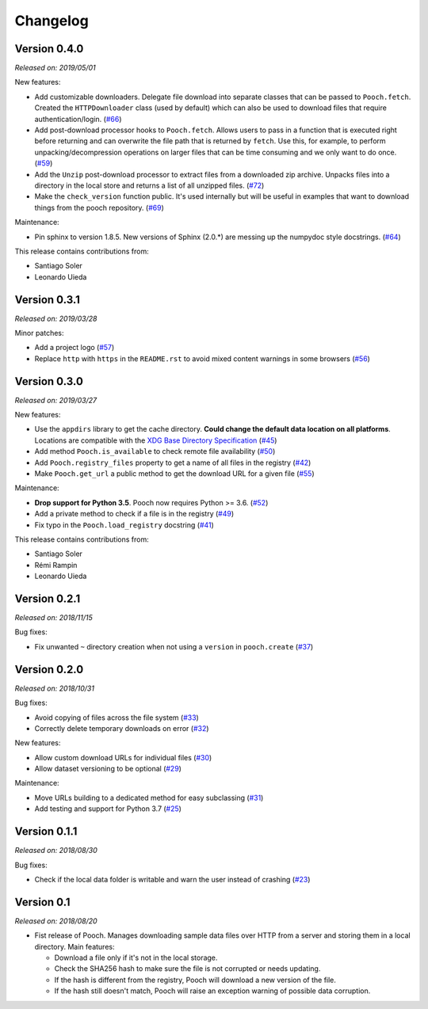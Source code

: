 .. _changes:

Changelog
=========

Version 0.4.0
-------------

*Released on: 2019/05/01*

New features:

* Add customizable downloaders. Delegate file download into separate classes that can be
  passed to ``Pooch.fetch``. Created the ``HTTPDownloader`` class (used by default)
  which can also be used to download files that require authentication/login. (`#66
  <https://github.com/fatiando/pooch/pull/66>`__)
* Add post-download processor hooks to ``Pooch.fetch``. Allows users to pass in a
  function that is executed right before returning and can overwrite the file path that
  is returned by ``fetch``. Use this, for example, to perform unpacking/decompression
  operations on larger files that can be time consuming and we only want to do once.
  (`#59 <https://github.com/fatiando/pooch/pull/59>`__)
* Add the ``Unzip`` post-download processor to extract files from a downloaded zip
  archive. Unpacks files into a directory in the local store and returns a list of all
  unzipped files. (`#72 <https://github.com/fatiando/pooch/pull/72>`__)
* Make the ``check_version`` function public. It's used internally but will be useful in
  examples that want to download things from the pooch repository. (`#69
  <https://github.com/fatiando/pooch/pull/69>`__)

Maintenance:

* Pin sphinx to version 1.8.5. New versions of Sphinx (2.0.*) are messing up the
  numpydoc style docstrings. (`#64 <https://github.com/fatiando/pooch/pull/64>`__)

This release contains contributions from:

* Santiago Soler
* Leonardo Uieda


Version 0.3.1
-------------

*Released on: 2019/03/28*

Minor patches:

* Add a project logo (`#57 <https://github.com/fatiando/pooch/pull/57>`__)
* Replace ``http`` with ``https`` in the ``README.rst`` to avoid mixed content warnings
  in some browsers (`#56 <https://github.com/fatiando/pooch/pull/56>`__)

Version 0.3.0
-------------

*Released on: 2019/03/27*

New features:

* Use the ``appdirs`` library to get the cache directory. **Could change the default
  data location on all platforms**. Locations are compatible with the
  `XDG Base Directory Specification <https://specifications.freedesktop.org/basedir-spec/basedir-spec-latest.html>`__
  (`#45 <https://github.com/fatiando/pooch/pull/45>`__)
* Add method ``Pooch.is_available`` to check remote file availability
  (`#50 <https://github.com/fatiando/pooch/pull/50>`__)
* Add ``Pooch.registry_files`` property to get a name of all files in the registry
  (`#42 <https://github.com/fatiando/pooch/pull/42>`__)
* Make ``Pooch.get_url`` a public method to get the download URL for a given file
  (`#55 <https://github.com/fatiando/pooch/pull/55>`__)

Maintenance:

* **Drop support for Python 3.5**. Pooch now requires Python >= 3.6.
  (`#52 <https://github.com/fatiando/pooch/pull/52>`__)
* Add a private method to check if a file is in the registry (`#49 <https://github.com/fatiando/pooch/pull/49>`__)
* Fix typo in the ``Pooch.load_registry`` docstring (`#41 <https://github.com/fatiando/pooch/pull/41>`__)

This release contains contributions from:

* Santiago Soler
* Rémi Rampin
* Leonardo Uieda

Version 0.2.1
-------------

*Released on: 2018/11/15*

Bug fixes:

* Fix unwanted ``~`` directory creation when not using a ``version`` in ``pooch.create``
  (`#37 <https://github.com/fatiando/pooch/pull/37>`__)


Version 0.2.0
-------------

*Released on: 2018/10/31*

Bug fixes:

* Avoid copying of files across the file system (`#33 <https://github.com/fatiando/pooch/pull/33>`__)
* Correctly delete temporary downloads on error (`#32 <https://github.com/fatiando/pooch/pull/32>`__)

New features:

* Allow custom download URLs for individual files (`#30 <https://github.com/fatiando/pooch/pull/30>`__)
* Allow dataset versioning to be optional (`#29 <https://github.com/fatiando/pooch/pull/29>`__)

Maintenance:

* Move URLs building to a dedicated method for easy subclassing (`#31 <https://github.com/fatiando/pooch/pull/31>`__)
* Add testing and support for Python 3.7 (`#25 <https://github.com/fatiando/pooch/pull/25>`__)


Version 0.1.1
-------------

*Released on: 2018/08/30*

Bug fixes:

* Check if the local data folder is writable and warn the user instead of crashing
  (`#23 <https://github.com/fatiando/pooch/pull/23>`__)


Version 0.1
-----------

*Released on: 2018/08/20*

* Fist release of Pooch. Manages downloading sample data files over HTTP from a server
  and storing them in a local directory. Main features:

  - Download a file only if it's not in the local storage.
  - Check the SHA256 hash to make sure the file is not corrupted or needs updating.
  - If the hash is different from the registry, Pooch will download a new version of
    the file.
  - If the hash still doesn't match, Pooch will raise an exception warning of possible
    data corruption.
